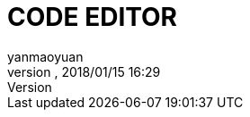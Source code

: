 = CODE EDITOR
:author: yanmaoyuan
:revnumber:
:revdate: 2018/01/15 16:29
:experimental:
:keywords:
ifdef::env-github,env-browser[:outfilesuffix: .adoc]
